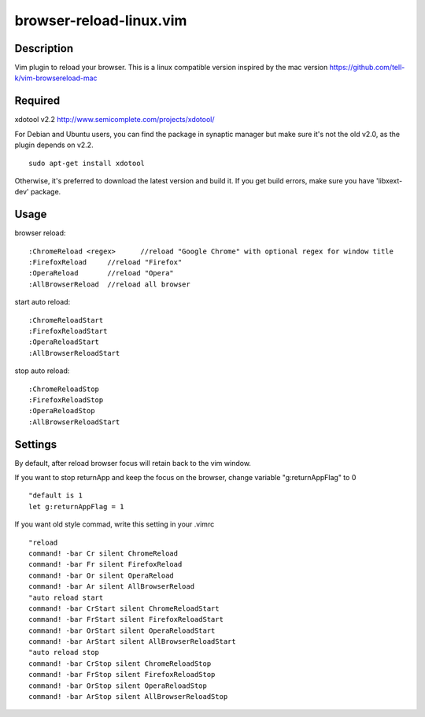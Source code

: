 ========================
browser-reload-linux.vim
========================

Description
=====================

Vim plugin to reload your browser. 
This is a linux compatible version inspired by the mac version https://github.com/tell-k/vim-browsereload-mac


Required
=====================

xdotool v2.2 http://www.semicomplete.com/projects/xdotool/

For Debian and Ubuntu users, you can find the package in synaptic manager but make sure it's not the old v2.0, as the plugin depends on v2.2.

::

  sudo apt-get install xdotool

Otherwise, it's preferred to download the latest version and build it.
If you get build errors, make sure you have 'libxext-dev' package.


Usage
=====================

browser reload::

 :ChromeReload <regex>      //reload "Google Chrome" with optional regex for window title
 :FirefoxReload     //reload "Firefox"
 :OperaReload       //reload "Opera"
 :AllBrowserReload  //reload all browser

start auto reload::

 :ChromeReloadStart  
 :FirefoxReloadStart  
 :OperaReloadStart  
 :AllBrowserReloadStart  

stop auto reload::

 :ChromeReloadStop
 :FirefoxReloadStop
 :OperaReloadStop
 :AllBrowserReloadStart


Settings
=====================

By default, after reload browser focus will retain back to the vim window.

If you want to stop returnApp and keep the focus on the browser, 
change variable "g:returnAppFlag" to 0

::

 "default is 1
 let g:returnAppFlag = 1

If you want old style commad, write this setting in your .vimrc

::

 "reload
 command! -bar Cr silent ChromeReload
 command! -bar Fr silent FirefoxReload
 command! -bar Or silent OperaReload
 command! -bar Ar silent AllBrowserReload
 "auto reload start
 command! -bar CrStart silent ChromeReloadStart
 command! -bar FrStart silent FirefoxReloadStart
 command! -bar OrStart silent OperaReloadStart
 command! -bar ArStart silent AllBrowserReloadStart
 "auto reload stop
 command! -bar CrStop silent ChromeReloadStop
 command! -bar FrStop silent FirefoxReloadStop
 command! -bar OrStop silent OperaReloadStop
 command! -bar ArStop silent AllBrowserReloadStop
